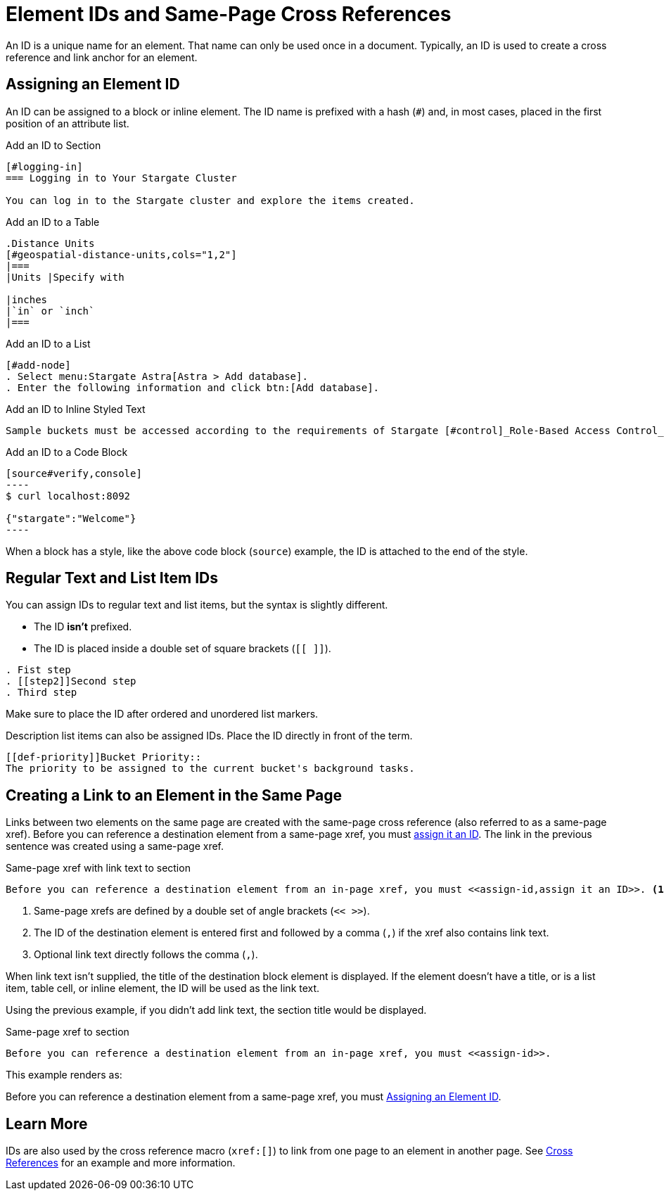 = Element IDs and Same-Page Cross References

An ID is a unique name for an element.
That name can only be used once in a document.
Typically, an ID is used to create a cross reference and link anchor for an element.
//It can also reference a style or script used by the output processor.

[#assign-id]
== Assigning an Element ID

An ID can be assigned to a block or inline element.
The ID name is prefixed with a hash (`#`) and, in most cases, placed in the first position of an attribute list.

.Add an ID to Section
----
[#logging-in]
=== Logging in to Your Stargate Cluster

You can log in to the Stargate cluster and explore the items created.
----

.Add an ID to a Table
----
.Distance Units
[#geospatial-distance-units,cols="1,2"]
|===
|Units |Specify with

|inches
|`in` or `inch`
|===
----

.Add an ID to a List
----
[#add-node]
. Select menu:Stargate Astra[Astra > Add database].
. Enter the following information and click btn:[Add database].
----

.Add an ID to Inline Styled Text
----
Sample buckets must be accessed according to the requirements of Stargate [#control]_Role-Based Access Control_.
----

.Add an ID to a Code Block
[#code-block-id]
....
[source#verify,console]
----
$ curl localhost:8092

{"stargate":"Welcome"}
----
....

When a block has a style, like the above code block (`source`) example, the ID is attached to the end of the style.

== Regular Text and List Item IDs

You can assign IDs to regular text and list items, but the syntax is slightly different.

* The ID *isn't* prefixed.
* The ID is placed inside a double set of square brackets (`[[ ]]`).

----
. Fist step
. [[step2]]Second step
. Third step
----

Make sure to place the ID after ordered and unordered list markers.

Description list items can also be assigned IDs.
Place the ID directly in front of the term.

----
[[def-priority]]Bucket Priority::
The priority to be assigned to the current bucket's background tasks.
----

== Creating a Link to an Element in the Same Page

Links between two elements on the same page are created with the same-page cross reference (also referred to as a same-page xref).
Before you can reference a destination element from a same-page xref, you must <<assign-id,assign it an ID>>.
The link in the previous sentence was created using a same-page xref.

.Same-page xref with link text to section
----
Before you can reference a destination element from an in-page xref, you must <<assign-id,assign it an ID>>. <1> <2> <3>
----
<1> Same-page xrefs are defined by a double set of angle brackets (`<< >>`).
<2> The ID of the destination element is entered first and followed by a comma (`,`) if the xref also contains link text.
<3> Optional link text directly follows the comma (`,`).

When link text isn't supplied, the title of the destination block element is displayed.
If the element doesn't have a title, or is a list item, table cell, or inline element, the ID will be used as the link text.

Using the previous example, if you didn't add link text, the section title would be displayed.

.Same-page xref to section
----
Before you can reference a destination element from an in-page xref, you must <<assign-id>>.
----

This example renders as:

Before you can reference a destination element from a same-page xref, you must <<assign-id>>.

== Learn More

IDs are also used by the cross reference macro (`xref:[]`) to link from one page to an element in another page.
See xref:cross-references.adoc#link-to-element[Cross References] for an example and more information.
